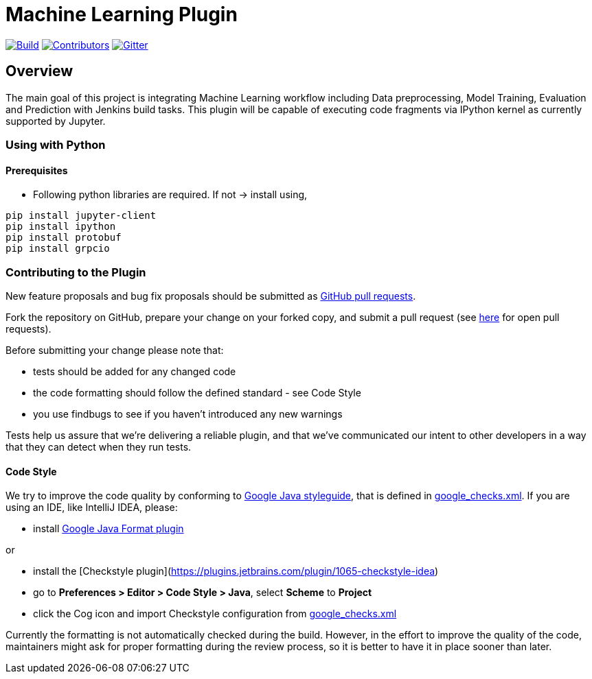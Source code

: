 ////
 ~ The MIT License

  ~ Copyright 2020 Loghi Perinpanayagam.

  ~ Permission is hereby granted, free of charge, to any person obtaining a copy
  ~ of this software and associated documentation files (the "Software"), to deal
  ~ in the Software without restriction, including without limitation the rights
  ~ to use, copy, modify, merge, publish, distribute, sublicense, and/or sell
  ~ copies of the Software, and to permit persons to whom the Software is
  ~ furnished to do so, subject to the following conditions:

  ~ The above copyright notice and this permission notice shall be included in
  ~ all copies or substantial portions of the Software.

  ~ THE SOFTWARE IS PROVIDED "AS IS", WITHOUT WARRANTY OF ANY KIND, EXPRESS OR
  ~ IMPLIED, INCLUDING BUT NOT LIMITED TO THE WARRANTIES OF MERCHANTABILITY,
  ~ FITNESS FOR A PARTICULAR PURPOSE AND NONINFRINGEMENT. IN NO EVENT SHALL THE
  ~ AUTHORS OR COPYRIGHT HOLDERS BE LIABLE FOR ANY CLAIM, DAMAGES OR OTHER
  ~ LIABILITY, WHETHER IN AN ACTION OF CONTRACT, TORT OR OTHERWISE, ARISING FROM,
  ~ OUT OF OR IN CONNECTION WITH THE SOFTWARE OR THE USE OR OTHER DEALINGS IN
  ~ THE SOFTWARE.
////


[[machine-learning-plugin]]
= Machine Learning Plugin
:toc: macro

link:https://ci.jenkins.io/job/Plugins/job/git-plugin/job/master/[image:https://ci.jenkins.io/job/Plugins/job/git-plugin/job/master/badge/icon[Build]]
link:https://github.com/jenkinsci/git-plugin/graphs/contributors[image:https://img.shields.io/github/contributors/jenkinsci/machine-learning-plugin.svg?color=blue[Contributors]]
link:https://gitter.im/jenkinsci/git-plugin[image:https://badges.gitter.im/jenkinsci/machine-learning-plugin.svg[Gitter]]

== Overview

The main goal of this project is integrating Machine Learning workflow including Data preprocessing, Model Training, Evaluation and Prediction with Jenkins build tasks. This plugin will be capable of executing code fragments via IPython kernel as currently supported by Jupyter.

=== Using with Python

==== Prerequisites

- Following python libraries are required. If not -> install using,

[source,bash]
----
pip install jupyter-client
pip install ipython
pip install protobuf
pip install grpcio
----


=== Contributing to the Plugin

New feature proposals and bug fix proposals should be submitted as https://help.github.com/articles/creating-a-pull-request[GitHub pull requests].

Fork the repository on GitHub, prepare your change on your forked copy, and submit a pull request (see https://github.com/jenkinsci/machine-learning-plugin/pulls[here] for open pull requests).

Before submitting your change please note that:

* tests should be added for any changed code
* the code formatting should follow the defined standard - see Code Style
* you use findbugs to see if you haven't introduced any new warnings


Tests help us assure that we're delivering a reliable plugin, and that we've communicated our intent to other developers in a way that they can detect when they run tests.

==== Code Style

We try to improve the code quality by conforming to
https://google.github.io/styleguide/javaguide.html[Google Java styleguide], that is defined in
https://raw.githubusercontent.com/checkstyle/checkstyle/master/src/main/resources/google_checks.xml[google_checks.xml].
If you are using an IDE, like IntelliJ IDEA, please:

- install https://plugins.jetbrains.com/plugin/8527-google-java-format[Google Java Format plugin]

or

- install the [Checkstyle plugin](https://plugins.jetbrains.com/plugin/1065-checkstyle-idea)
- go to **Preferences > Editor > Code Style > Java**, select **Scheme** to *Project*
- click the Cog icon and import Checkstyle configuration from https://raw.githubusercontent.com/checkstyle/checkstyle/master/src/main/resources/google_checks.xml[google_checks.xml]

Currently the formatting is not automatically checked during the build. However, in the effort to
improve the quality of the code,  maintainers might ask for proper formatting during the review
process, so it is better to have it in place sooner than later.
